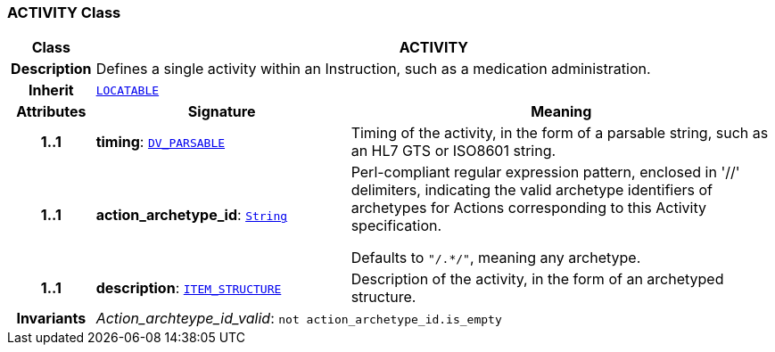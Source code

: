 === ACTIVITY Class

[cols="^1,3,5"]
|===
h|*Class*
2+^h|*ACTIVITY*

h|*Description*
2+a|Defines a single activity within an Instruction, such as a medication administration.

h|*Inherit*
2+|`link:/releases/RM/{rm_release}/common.html#_locatable_class[LOCATABLE^]`

h|*Attributes*
^h|*Signature*
^h|*Meaning*

h|*1..1*
|*timing*: `link:/releases/RM/{rm_release}/data_types.html#_dv_parsable_class[DV_PARSABLE^]`
a|Timing of the activity, in the form of a parsable string, such as an HL7 GTS or ISO8601 string.

h|*1..1*
|*action_archetype_id*: `link:/releases/BASE/{base_release}/foundation_types.html#_string_class[String^]`
a|Perl-compliant regular expression pattern, enclosed in  '//' delimiters, indicating the valid archetype identifiers of archetypes for Actions corresponding to this Activity specification.

Defaults to `"/.*/"`, meaning any archetype.

h|*1..1*
|*description*: `link:/releases/RM/{rm_release}/data_structures.html#_item_structure_class[ITEM_STRUCTURE^]`
a|Description of the activity, in the form of an archetyped structure.

h|*Invariants*
2+a|__Action_archteype_id_valid__: `not action_archetype_id.is_empty`
|===
